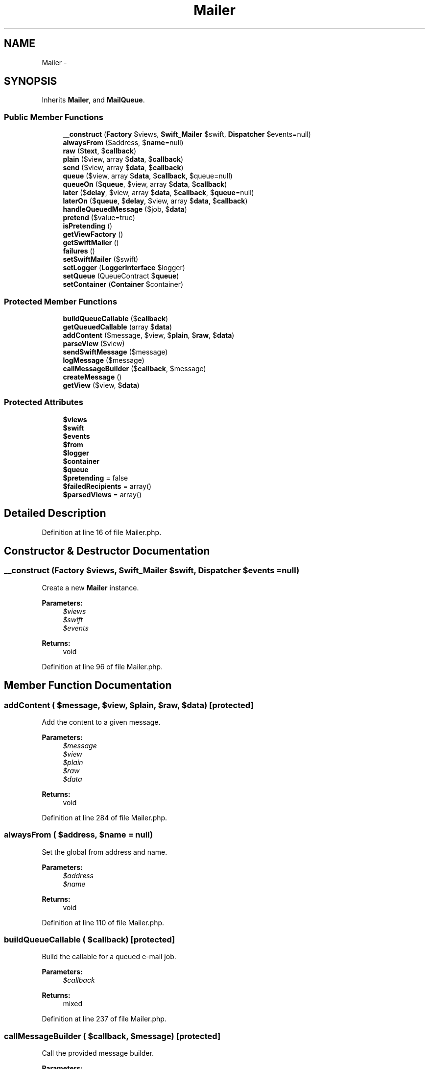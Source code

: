 .TH "Mailer" 3 "Tue Apr 14 2015" "Version 1.0" "VirtualSCADA" \" -*- nroff -*-
.ad l
.nh
.SH NAME
Mailer \- 
.SH SYNOPSIS
.br
.PP
.PP
Inherits \fBMailer\fP, and \fBMailQueue\fP\&.
.SS "Public Member Functions"

.in +1c
.ti -1c
.RI "\fB__construct\fP (\fBFactory\fP $views, \fBSwift_Mailer\fP $swift, \fBDispatcher\fP $events=null)"
.br
.ti -1c
.RI "\fBalwaysFrom\fP ($address, $\fBname\fP=null)"
.br
.ti -1c
.RI "\fBraw\fP ($\fBtext\fP, $\fBcallback\fP)"
.br
.ti -1c
.RI "\fBplain\fP ($view, array $\fBdata\fP, $\fBcallback\fP)"
.br
.ti -1c
.RI "\fBsend\fP ($view, array $\fBdata\fP, $\fBcallback\fP)"
.br
.ti -1c
.RI "\fBqueue\fP ($view, array $\fBdata\fP, $\fBcallback\fP, $queue=null)"
.br
.ti -1c
.RI "\fBqueueOn\fP ($\fBqueue\fP, $view, array $\fBdata\fP, $\fBcallback\fP)"
.br
.ti -1c
.RI "\fBlater\fP ($\fBdelay\fP, $view, array $\fBdata\fP, $\fBcallback\fP, $\fBqueue\fP=null)"
.br
.ti -1c
.RI "\fBlaterOn\fP ($\fBqueue\fP, $\fBdelay\fP, $view, array $\fBdata\fP, $\fBcallback\fP)"
.br
.ti -1c
.RI "\fBhandleQueuedMessage\fP ($job, $\fBdata\fP)"
.br
.ti -1c
.RI "\fBpretend\fP ($value=true)"
.br
.ti -1c
.RI "\fBisPretending\fP ()"
.br
.ti -1c
.RI "\fBgetViewFactory\fP ()"
.br
.ti -1c
.RI "\fBgetSwiftMailer\fP ()"
.br
.ti -1c
.RI "\fBfailures\fP ()"
.br
.ti -1c
.RI "\fBsetSwiftMailer\fP ($swift)"
.br
.ti -1c
.RI "\fBsetLogger\fP (\fBLoggerInterface\fP $logger)"
.br
.ti -1c
.RI "\fBsetQueue\fP (QueueContract $\fBqueue\fP)"
.br
.ti -1c
.RI "\fBsetContainer\fP (\fBContainer\fP $container)"
.br
.in -1c
.SS "Protected Member Functions"

.in +1c
.ti -1c
.RI "\fBbuildQueueCallable\fP ($\fBcallback\fP)"
.br
.ti -1c
.RI "\fBgetQueuedCallable\fP (array $\fBdata\fP)"
.br
.ti -1c
.RI "\fBaddContent\fP ($message, $view, $\fBplain\fP, $\fBraw\fP, $\fBdata\fP)"
.br
.ti -1c
.RI "\fBparseView\fP ($view)"
.br
.ti -1c
.RI "\fBsendSwiftMessage\fP ($message)"
.br
.ti -1c
.RI "\fBlogMessage\fP ($message)"
.br
.ti -1c
.RI "\fBcallMessageBuilder\fP ($\fBcallback\fP, $message)"
.br
.ti -1c
.RI "\fBcreateMessage\fP ()"
.br
.ti -1c
.RI "\fBgetView\fP ($view, $\fBdata\fP)"
.br
.in -1c
.SS "Protected Attributes"

.in +1c
.ti -1c
.RI "\fB$views\fP"
.br
.ti -1c
.RI "\fB$swift\fP"
.br
.ti -1c
.RI "\fB$events\fP"
.br
.ti -1c
.RI "\fB$from\fP"
.br
.ti -1c
.RI "\fB$logger\fP"
.br
.ti -1c
.RI "\fB$container\fP"
.br
.ti -1c
.RI "\fB$queue\fP"
.br
.ti -1c
.RI "\fB$pretending\fP = false"
.br
.ti -1c
.RI "\fB$failedRecipients\fP = array()"
.br
.ti -1c
.RI "\fB$parsedViews\fP = array()"
.br
.in -1c
.SH "Detailed Description"
.PP 
Definition at line 16 of file Mailer\&.php\&.
.SH "Constructor & Destructor Documentation"
.PP 
.SS "__construct (\fBFactory\fP $views, \fBSwift_Mailer\fP $swift, \fBDispatcher\fP $events = \fCnull\fP)"
Create a new \fBMailer\fP instance\&.
.PP
\fBParameters:\fP
.RS 4
\fI$views\fP 
.br
\fI$swift\fP 
.br
\fI$events\fP 
.RE
.PP
\fBReturns:\fP
.RS 4
void 
.RE
.PP

.PP
Definition at line 96 of file Mailer\&.php\&.
.SH "Member Function Documentation"
.PP 
.SS "addContent ( $message,  $view,  $plain,  $raw,  $data)\fC [protected]\fP"
Add the content to a given message\&.
.PP
\fBParameters:\fP
.RS 4
\fI$message\fP 
.br
\fI$view\fP 
.br
\fI$plain\fP 
.br
\fI$raw\fP 
.br
\fI$data\fP 
.RE
.PP
\fBReturns:\fP
.RS 4
void 
.RE
.PP

.PP
Definition at line 284 of file Mailer\&.php\&.
.SS "alwaysFrom ( $address,  $name = \fCnull\fP)"
Set the global from address and name\&.
.PP
\fBParameters:\fP
.RS 4
\fI$address\fP 
.br
\fI$name\fP 
.RE
.PP
\fBReturns:\fP
.RS 4
void 
.RE
.PP

.PP
Definition at line 110 of file Mailer\&.php\&.
.SS "buildQueueCallable ( $callback)\fC [protected]\fP"
Build the callable for a queued e-mail job\&.
.PP
\fBParameters:\fP
.RS 4
\fI$callback\fP 
.RE
.PP
\fBReturns:\fP
.RS 4
mixed 
.RE
.PP

.PP
Definition at line 237 of file Mailer\&.php\&.
.SS "callMessageBuilder ( $callback,  $message)\fC [protected]\fP"
Call the provided message builder\&.
.PP
\fBParameters:\fP
.RS 4
\fI$callback\fP 
.br
\fI$message\fP 
.RE
.PP
\fBReturns:\fP
.RS 4
mixed
.RE
.PP
\fBExceptions:\fP
.RS 4
\fI\fP .RE
.PP

.PP
Definition at line 382 of file Mailer\&.php\&.
.SS "createMessage ()\fC [protected]\fP"
Create a new message instance\&.
.PP
\fBReturns:\fP
.RS 4
.RE
.PP

.PP
Definition at line 401 of file Mailer\&.php\&.
.SS "failures ()"
Get the array of failed recipients\&.
.PP
\fBReturns:\fP
.RS 4
array 
.RE
.PP

.PP
Implements \fBMailer\fP\&.
.PP
Definition at line 474 of file Mailer\&.php\&.
.SS "getQueuedCallable (array $data)\fC [protected]\fP"
Get the true callable for a queued e-mail message\&.
.PP
\fBParameters:\fP
.RS 4
\fI$data\fP 
.RE
.PP
\fBReturns:\fP
.RS 4
mixed 
.RE
.PP

.PP
Definition at line 264 of file Mailer\&.php\&.
.SS "getSwiftMailer ()"
Get the \fBSwift\fP \fBMailer\fP instance\&.
.PP
\fBReturns:\fP
.RS 4
.RE
.PP

.PP
Definition at line 464 of file Mailer\&.php\&.
.SS "getView ( $view,  $data)\fC [protected]\fP"
Render the given view\&.
.PP
\fBParameters:\fP
.RS 4
\fI$view\fP 
.br
\fI$data\fP 
.RE
.PP
\fBReturns:\fP
.RS 4
.RE
.PP

.PP
Definition at line 423 of file Mailer\&.php\&.
.SS "getViewFactory ()"
Get the view factory instance\&.
.PP
\fBReturns:\fP
.RS 4
.RE
.PP

.PP
Definition at line 454 of file Mailer\&.php\&.
.SS "handleQueuedMessage ( $job,  $data)"
Handle a queued e-mail message job\&.
.PP
\fBParameters:\fP
.RS 4
\fI$job\fP 
.br
\fI$data\fP 
.RE
.PP
\fBReturns:\fP
.RS 4
void 
.RE
.PP

.PP
Definition at line 251 of file Mailer\&.php\&.
.SS "isPretending ()"
Check if the mailer is pretending to send messages\&.
.PP
\fBReturns:\fP
.RS 4
bool 
.RE
.PP

.PP
Definition at line 444 of file Mailer\&.php\&.
.SS "later ( $delay,  $view, array $data,  $callback,  $queue = \fCnull\fP)"
\fBQueue\fP a new e-mail message for sending after (n) seconds\&.
.PP
\fBParameters:\fP
.RS 4
\fI$delay\fP 
.br
\fI$view\fP 
.br
\fI$data\fP 
.br
\fI$callback\fP 
.br
\fI$queue\fP 
.RE
.PP
\fBReturns:\fP
.RS 4
mixed 
.RE
.PP

.PP
Implements \fBMailQueue\fP\&.
.PP
Definition at line 209 of file Mailer\&.php\&.
.SS "laterOn ( $queue,  $delay,  $view, array $data,  $callback)"
\fBQueue\fP a new e-mail message for sending after (n) seconds on the given queue\&.
.PP
\fBParameters:\fP
.RS 4
\fI$queue\fP 
.br
\fI$delay\fP 
.br
\fI$view\fP 
.br
\fI$data\fP 
.br
\fI$callback\fP 
.RE
.PP
\fBReturns:\fP
.RS 4
mixed 
.RE
.PP

.PP
Definition at line 226 of file Mailer\&.php\&.
.SS "logMessage ( $message)\fC [protected]\fP"
\fBLog\fP that a message was sent\&.
.PP
\fBParameters:\fP
.RS 4
\fI$message\fP 
.RE
.PP
\fBReturns:\fP
.RS 4
void 
.RE
.PP

.PP
Definition at line 366 of file Mailer\&.php\&.
.SS "parseView ( $view)\fC [protected]\fP"
Parse the given view name or array\&.
.PP
\fBParameters:\fP
.RS 4
\fI$view\fP 
.RE
.PP
\fBReturns:\fP
.RS 4
array
.RE
.PP
\fBExceptions:\fP
.RS 4
\fI\fP .RE
.PP

.PP
Definition at line 310 of file Mailer\&.php\&.
.SS "plain ( $view, array $data,  $callback)"
Send a new message when only a plain part\&.
.PP
\fBParameters:\fP
.RS 4
\fI$view\fP 
.br
\fI$data\fP 
.br
\fI$callback\fP 
.RE
.PP
\fBReturns:\fP
.RS 4
int 
.RE
.PP

.PP
Definition at line 135 of file Mailer\&.php\&.
.SS "pretend ( $value = \fCtrue\fP)"
Tell the mailer to not really send messages\&.
.PP
\fBParameters:\fP
.RS 4
\fI$value\fP 
.RE
.PP
\fBReturns:\fP
.RS 4
void 
.RE
.PP

.PP
Definition at line 434 of file Mailer\&.php\&.
.SS "queue ( $view, array $data,  $callback,  $queue = \fCnull\fP)"
\fBQueue\fP a new e-mail message for sending\&.
.PP
\fBParameters:\fP
.RS 4
\fI$view\fP 
.br
\fI$data\fP 
.br
\fI$callback\fP 
.br
\fI$queue\fP 
.RE
.PP
\fBReturns:\fP
.RS 4
mixed 
.RE
.PP

.PP
Implements \fBMailQueue\fP\&.
.PP
Definition at line 178 of file Mailer\&.php\&.
.SS "queueOn ( $queue,  $view, array $data,  $callback)"
\fBQueue\fP a new e-mail message for sending on the given queue\&.
.PP
\fBParameters:\fP
.RS 4
\fI$queue\fP 
.br
\fI$view\fP 
.br
\fI$data\fP 
.br
\fI$callback\fP 
.RE
.PP
\fBReturns:\fP
.RS 4
mixed 
.RE
.PP

.PP
Definition at line 194 of file Mailer\&.php\&.
.SS "raw ( $text,  $callback)"
Send a new message when only a raw text part\&.
.PP
\fBParameters:\fP
.RS 4
\fI$text\fP 
.br
\fI$callback\fP 
.RE
.PP
\fBReturns:\fP
.RS 4
int 
.RE
.PP

.PP
Implements \fBMailer\fP\&.
.PP
Definition at line 122 of file Mailer\&.php\&.
.SS "send ( $view, array $data,  $callback)"
Send a new message using a view\&.
.PP
\fBParameters:\fP
.RS 4
\fI$view\fP 
.br
\fI$data\fP 
.br
\fI$callback\fP 
.RE
.PP
\fBReturns:\fP
.RS 4
mixed 
.RE
.PP

.PP
Implements \fBMailer\fP\&.
.PP
Definition at line 148 of file Mailer\&.php\&.
.SS "sendSwiftMessage ( $message)\fC [protected]\fP"
Send a \fBSwift\fP \fBMessage\fP instance\&.
.PP
\fBParameters:\fP
.RS 4
\fI$message\fP 
.RE
.PP
\fBReturns:\fP
.RS 4
void 
.RE
.PP

.PP
Definition at line 343 of file Mailer\&.php\&.
.SS "setContainer (\fBContainer\fP $container)"
Set the IoC container instance\&.
.PP
\fBParameters:\fP
.RS 4
\fI$container\fP 
.RE
.PP
\fBReturns:\fP
.RS 4
void 
.RE
.PP

.PP
Definition at line 522 of file Mailer\&.php\&.
.SS "setLogger (\fBLoggerInterface\fP $logger)"
Set the log writer instance\&.
.PP
\fBParameters:\fP
.RS 4
\fI$logger\fP 
.RE
.PP
\fBReturns:\fP
.RS 4
$this 
.RE
.PP

.PP
Definition at line 496 of file Mailer\&.php\&.
.SS "setQueue (QueueContract $queue)"
Set the queue manager instance\&.
.PP
\fBParameters:\fP
.RS 4
\fI$queue\fP 
.RE
.PP
\fBReturns:\fP
.RS 4
$this 
.RE
.PP

.PP
Definition at line 509 of file Mailer\&.php\&.
.SS "setSwiftMailer ( $swift)"
Set the \fBSwift\fP \fBMailer\fP instance\&.
.PP
\fBParameters:\fP
.RS 4
\fI$swift\fP 
.RE
.PP
\fBReturns:\fP
.RS 4
void 
.RE
.PP

.PP
Definition at line 485 of file Mailer\&.php\&.
.SH "Field Documentation"
.PP 
.SS "$container\fC [protected]\fP"

.PP
Definition at line 58 of file Mailer\&.php\&.
.SS "$events\fC [protected]\fP"

.PP
Definition at line 37 of file Mailer\&.php\&.
.SS "$failedRecipients = array()\fC [protected]\fP"

.PP
Definition at line 79 of file Mailer\&.php\&.
.SS "$from\fC [protected]\fP"

.PP
Definition at line 44 of file Mailer\&.php\&.
.SS "$logger\fC [protected]\fP"

.PP
Definition at line 51 of file Mailer\&.php\&.
.SS "$parsedViews = array()\fC [protected]\fP"

.PP
Definition at line 86 of file Mailer\&.php\&.
.SS "$pretending = false\fC [protected]\fP"

.PP
Definition at line 72 of file Mailer\&.php\&.
.SS "$\fBqueue\fP\fC [protected]\fP"

.PP
Definition at line 65 of file Mailer\&.php\&.
.SS "$swift\fC [protected]\fP"

.PP
Definition at line 30 of file Mailer\&.php\&.
.SS "$views\fC [protected]\fP"

.PP
Definition at line 23 of file Mailer\&.php\&.

.SH "Author"
.PP 
Generated automatically by Doxygen for VirtualSCADA from the source code\&.
